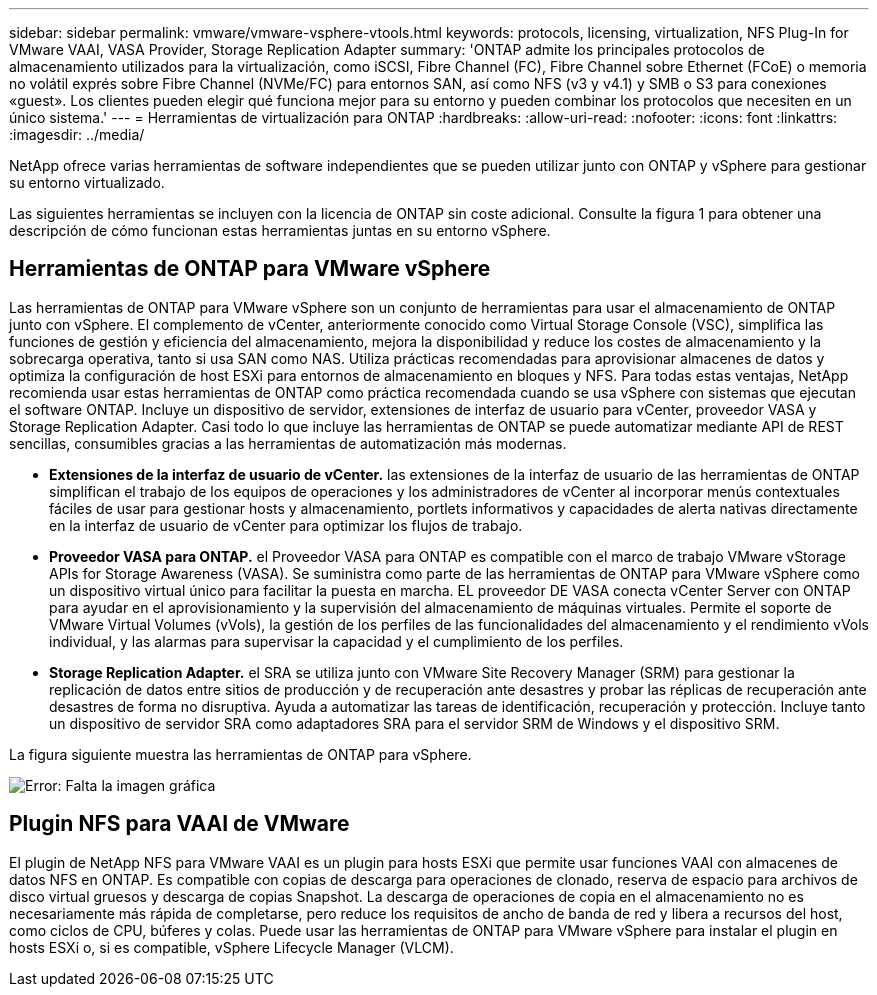 ---
sidebar: sidebar 
permalink: vmware/vmware-vsphere-vtools.html 
keywords: protocols, licensing, virtualization, NFS Plug-In for VMware VAAI, VASA Provider, Storage Replication Adapter 
summary: 'ONTAP admite los principales protocolos de almacenamiento utilizados para la virtualización, como iSCSI, Fibre Channel (FC), Fibre Channel sobre Ethernet (FCoE) o memoria no volátil exprés sobre Fibre Channel (NVMe/FC) para entornos SAN, así como NFS (v3 y v4.1) y SMB o S3 para conexiones «guest». Los clientes pueden elegir qué funciona mejor para su entorno y pueden combinar los protocolos que necesiten en un único sistema.' 
---
= Herramientas de virtualización para ONTAP
:hardbreaks:
:allow-uri-read: 
:nofooter: 
:icons: font
:linkattrs: 
:imagesdir: ../media/


[role="lead"]
NetApp ofrece varias herramientas de software independientes que se pueden utilizar junto con ONTAP y vSphere para gestionar su entorno virtualizado.

Las siguientes herramientas se incluyen con la licencia de ONTAP sin coste adicional. Consulte la figura 1 para obtener una descripción de cómo funcionan estas herramientas juntas en su entorno vSphere.



== Herramientas de ONTAP para VMware vSphere

Las herramientas de ONTAP para VMware vSphere son un conjunto de herramientas para usar el almacenamiento de ONTAP junto con vSphere. El complemento de vCenter, anteriormente conocido como Virtual Storage Console (VSC), simplifica las funciones de gestión y eficiencia del almacenamiento, mejora la disponibilidad y reduce los costes de almacenamiento y la sobrecarga operativa, tanto si usa SAN como NAS. Utiliza prácticas recomendadas para aprovisionar almacenes de datos y optimiza la configuración de host ESXi para entornos de almacenamiento en bloques y NFS. Para todas estas ventajas, NetApp recomienda usar estas herramientas de ONTAP como práctica recomendada cuando se usa vSphere con sistemas que ejecutan el software ONTAP. Incluye un dispositivo de servidor, extensiones de interfaz de usuario para vCenter, proveedor VASA y Storage Replication Adapter. Casi todo lo que incluye las herramientas de ONTAP se puede automatizar mediante API de REST sencillas, consumibles gracias a las herramientas de automatización más modernas.

* *Extensiones de la interfaz de usuario de vCenter.* las extensiones de la interfaz de usuario de las herramientas de ONTAP simplifican el trabajo de los equipos de operaciones y los administradores de vCenter al incorporar menús contextuales fáciles de usar para gestionar hosts y almacenamiento, portlets informativos y capacidades de alerta nativas directamente en la interfaz de usuario de vCenter para optimizar los flujos de trabajo.
* *Proveedor VASA para ONTAP.* el Proveedor VASA para ONTAP es compatible con el marco de trabajo VMware vStorage APIs for Storage Awareness (VASA). Se suministra como parte de las herramientas de ONTAP para VMware vSphere como un dispositivo virtual único para facilitar la puesta en marcha. EL proveedor DE VASA conecta vCenter Server con ONTAP para ayudar en el aprovisionamiento y la supervisión del almacenamiento de máquinas virtuales. Permite el soporte de VMware Virtual Volumes (vVols), la gestión de los perfiles de las funcionalidades del almacenamiento y el rendimiento vVols individual, y las alarmas para supervisar la capacidad y el cumplimiento de los perfiles.
* *Storage Replication Adapter.* el SRA se utiliza junto con VMware Site Recovery Manager (SRM) para gestionar la replicación de datos entre sitios de producción y de recuperación ante desastres y probar las réplicas de recuperación ante desastres de forma no disruptiva. Ayuda a automatizar las tareas de identificación, recuperación y protección. Incluye tanto un dispositivo de servidor SRA como adaptadores SRA para el servidor SRM de Windows y el dispositivo SRM.


La figura siguiente muestra las herramientas de ONTAP para vSphere.

image:vsphere_ontap_image1.png["Error: Falta la imagen gráfica"]



== Plugin NFS para VAAI de VMware

El plugin de NetApp NFS para VMware VAAI es un plugin para hosts ESXi que permite usar funciones VAAI con almacenes de datos NFS en ONTAP. Es compatible con copias de descarga para operaciones de clonado, reserva de espacio para archivos de disco virtual gruesos y descarga de copias Snapshot. La descarga de operaciones de copia en el almacenamiento no es necesariamente más rápida de completarse, pero reduce los requisitos de ancho de banda de red y libera a recursos del host, como ciclos de CPU, búferes y colas. Puede usar las herramientas de ONTAP para VMware vSphere para instalar el plugin en hosts ESXi o, si es compatible, vSphere Lifecycle Manager (VLCM).

